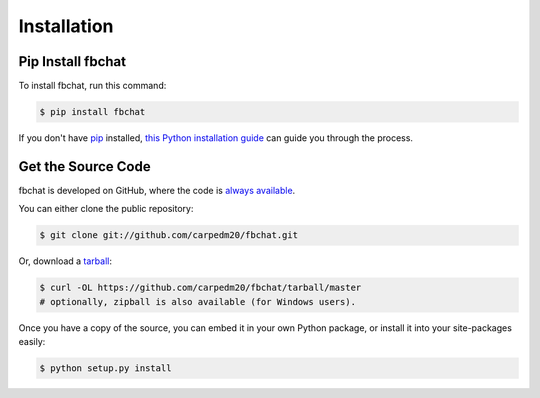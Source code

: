 .. _install:

Installation
============

Pip Install fbchat
------------------

To install fbchat, run this command:

.. code-block:: sh

    $ pip install fbchat

If you don't have `pip <https://pip.pypa.io>`_ installed,
`this Python installation guide <http://docs.python-guide.org/en/latest/starting/installation/>`_
can guide you through the process.

Get the Source Code
-------------------

fbchat is developed on GitHub, where the code is
`always available <https://github.com/carpedm20/fbchat>`_.

You can either clone the public repository:

.. code-block:: sh

    $ git clone git://github.com/carpedm20/fbchat.git

Or, download a `tarball <https://github.com/carpedm20/fbchat/tarball/master>`_:

.. code-block:: sh

    $ curl -OL https://github.com/carpedm20/fbchat/tarball/master
    # optionally, zipball is also available (for Windows users).

Once you have a copy of the source, you can embed it in your own Python
package, or install it into your site-packages easily:

.. code-block:: sh

    $ python setup.py install
